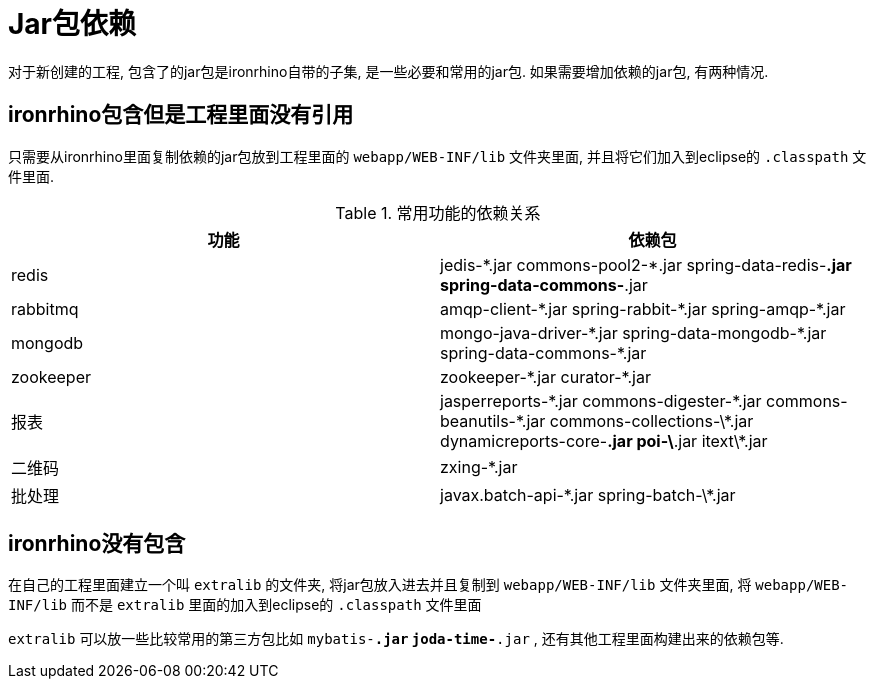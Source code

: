 = Jar包依赖

对于新创建的工程, 包含了的jar包是ironrhino自带的子集, 是一些必要和常用的jar包.
如果需要增加依赖的jar包, 有两种情况.

== ironrhino包含但是工程里面没有引用
只需要从ironrhino里面复制依赖的jar包放到工程里面的 `webapp/WEB-INF/lib` 文件夹里面,
并且将它们加入到eclipse的 `.classpath` 文件里面.

.常用功能的依赖关系
|===
|功能 |依赖包

|redis
|jedis-\*.jar commons-pool2-*.jar spring-data-redis-*.jar spring-data-commons-*.jar

|rabbitmq
|amqp-client-\*.jar spring-rabbit-*.jar spring-amqp-*.jar

|mongodb
|mongo-java-driver-\*.jar spring-data-mongodb-*.jar spring-data-commons-*.jar

|zookeeper
|zookeeper-\*.jar curator-*.jar

|报表
|jasperreports-\*.jar commons-digester-*.jar commons-beanutils-\*.jar commons-collections-\*.jar dynamicreports-core-*.jar poi-\*.jar itext\*.jar

|二维码
|zxing-*.jar

|批处理
|javax.batch-api-\*.jar spring-batch-\*.jar
|===

== ironrhino没有包含
在自己的工程里面建立一个叫 `extralib` 的文件夹, 将jar包放入进去并且复制到 `webapp/WEB-INF/lib` 文件夹里面,
将 `webapp/WEB-INF/lib` 而不是 `extralib` 里面的加入到eclipse的 `.classpath` 文件里面

`extralib` 可以放一些比较常用的第三方包比如 `mybatis-*.jar` `joda-time-*.jar` , 还有其他工程里面构建出来的依赖包等.
